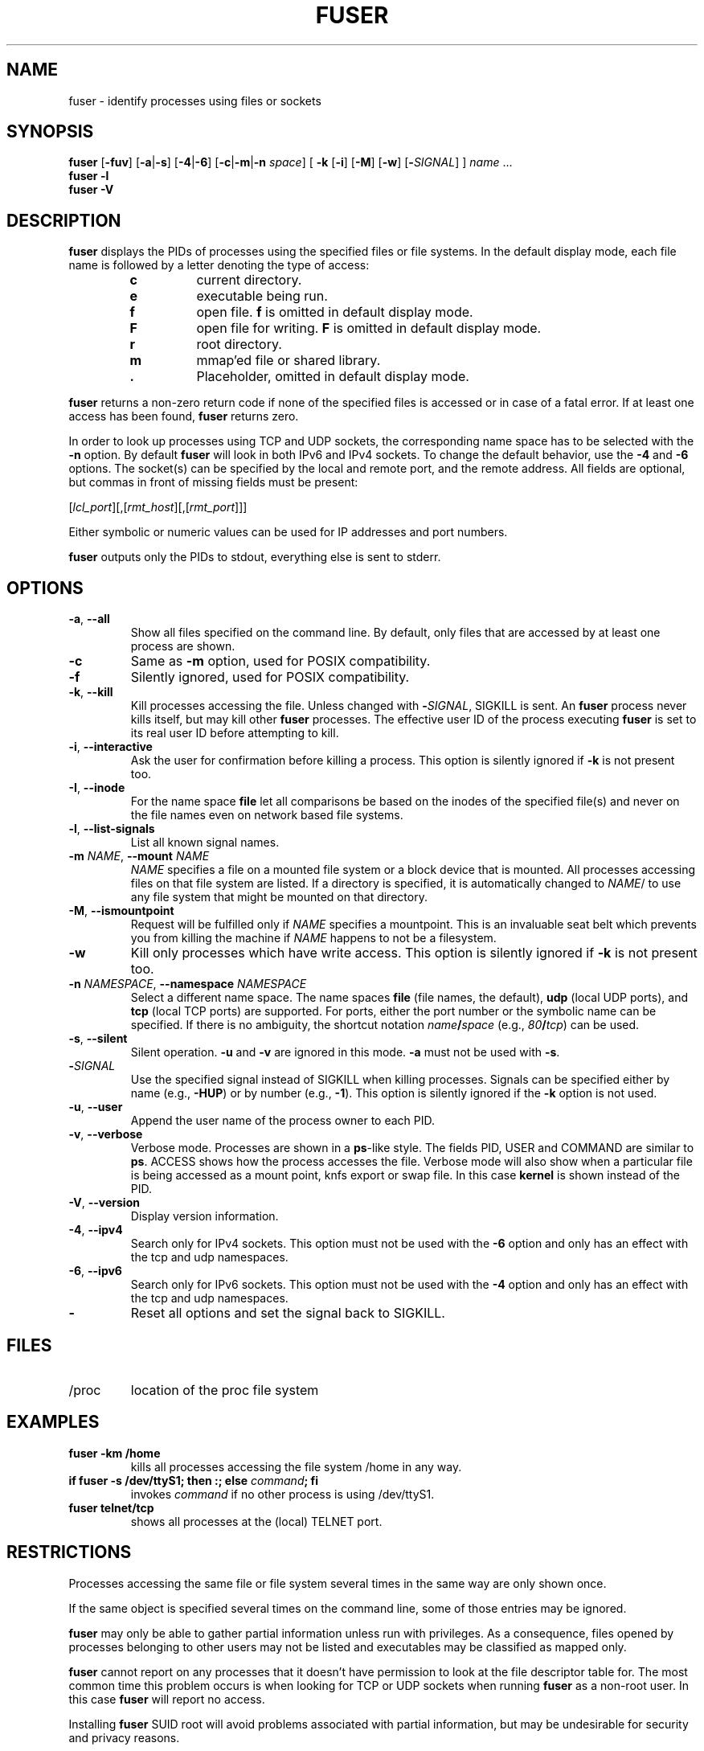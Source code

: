 .\"
.\" Copyright 1993-2005 Werner Almesberger
.\"           2005-2020 Craig Small
.\" This program is free software; you can redistribute it and/or modify
.\" it under the terms of the GNU General Public License as published by
.\" the Free Software Foundation; either version 2 of the License, or
.\" (at your option) any later version.
.\"
.TH FUSER 1 "2020-09-09" "psmisc" "User Commands"
.SH NAME
fuser \- identify processes using files or sockets
.SH SYNOPSIS
.ad l
.B fuser
.RB [ \-fuv ]
.RB [ \-a | \-s ]
.RB [ \-4 | \-6 ]
.RB [ \-c | \-m | \-n
.IR space ]
.RB [ \ \-k
.RB [ \-i ]
.RB [ \-M ]
.RB [ \-w ]
.RB [ \-\c
.IR SIGNAL ]
]
.IR name " ..."
.br
.B fuser \-l
.br
.B fuser \-V
.ad b
.SH DESCRIPTION
.B fuser
displays the PIDs of processes using the specified files or file
systems.  In the default display mode, each file name is followed by a
letter denoting the type of access:
.PP
.RS
.PD 0
.TP
.B c
current directory.
.TP
.B e
executable being run.
.TP
.B f
open file.
.B f
is omitted in default display mode.
.TP
.B F
open file for writing.
.B F
is omitted in default display mode.
.TP
.B r
root directory.
.TP
.B m
mmap'ed file or shared library.
.TP
.B .
Placeholder, omitted in default display mode.
.PD
.RE
.LP
.B fuser
returns a non-zero return code if none of the specified files is
accessed or in case of a fatal error.  If at least one access has been
found,
.B fuser
returns zero.
.PP
In order to look up processes using TCP and UDP sockets, the
corresponding name space has to be selected with the
.B \-n
option. By default
.B fuser
will look in both IPv6 and IPv4 sockets.  To change the default
behavior, use the
.B \-4
and
.B \-6
options.  The socket(s) can be specified by the local and remote port,
and the remote address.  All fields are optional, but commas in front
of missing fields must be present:
.PP
.RI [ lcl_port ][,[ rmt_host ][,[ rmt_port ]]]
.PP
Either symbolic or numeric values can be used for IP addresses and port
numbers.
.PP
.B fuser
outputs only the PIDs to stdout, everything else is sent to stderr.
.SH OPTIONS
.TP
.BR \-a ", " \-\-all
Show all files specified on the command line.  By default, only files
that are accessed by at least one process are shown.
.TP
.B \-c
Same as \fB\-m\fR option, used for POSIX compatibility.
.TP
.B \-f
Silently ignored, used for POSIX compatibility.
.TP
.BR \-k ", "\-\-kill
Kill processes accessing the file.  Unless changed with
.BI \- SIGNAL\/\c
, SIGKILL is sent.
An
.B fuser
process never kills itself, but may kill other
.B fuser
processes.  The effective user ID of the process executing
.B fuser
is set to its real user ID before attempting to kill.
.TP
.BR \-i ", " \-\-interactive
Ask the user for confirmation before killing a process.
This option is
silently ignored if
.B \-k
is not present too.
.TP
.BR \-I ", " \-\-inode
For the name space
.B file
let all comparisons be based on the inodes of the specified file(s)
and never on the file names even on network based file systems.
.TP
.BR \-l ", " \-\-list\-signals
List all known signal names.
.TP
.BI -m " NAME\fR, " "\-\-mount " NAME
.I NAME
specifies a file on a mounted file system or a block device that is
mounted.  All processes accessing files on that file system are listed.
If a directory is specified, it is automatically changed to
.IR NAME /
to use any file system that might be mounted on that directory.
.TP
.BR \-M ", " \-\-ismountpoint
Request will be fulfilled only if
.I NAME
specifies a mountpoint.  This is an invaluable seat belt which prevents
you from killing the machine if
.I NAME
happens to not be a filesystem.
.TP
.B \-w
Kill only processes which have write access.  This option is silently
ignored if
.B \-k
is not present too.
.TP
.BI \-n " NAMESPACE\fR, " "\-\-namespace " NAMESPACE
Select a different name space.  The name spaces
.B file
(file names, the default),
.B udp
(local UDP ports), and
.B tcp
(local TCP ports) are supported.  For ports, either the port number or
the symbolic name can be specified.  If there is no ambiguity, the
shortcut notation
.IB name / space
(e.g.,
.IB 80 / tcp \fR)
can be used.
.TP
.BR \-s ", " \-\-silent
Silent operation.
.B  \-u
and
.B \-v
are ignored in this mode.
.B \-a
must not be used with
.BR \-s .
.TP
.BI \- SIGNAL
Use the specified signal instead of SIGKILL when killing processes.
Signals can be specified either by name (e.g.,
.BR \-HUP )
or by number (e.g.,
.BR \-1 ).
This option is silently ignored if the
.B \-k
option is not used.
.TP
.BR \-u ", " \-\-user
Append the user name of the process owner to each PID.
.TP
.BR \-v ", " \-\-verbose
Verbose mode.  Processes are shown in a
.BR  ps -like
style.  The fields PID, USER and COMMAND are similar to
.BR ps .
ACCESS shows how the process accesses the file.  Verbose mode will also
show when a particular file is being accessed as a mount point, knfs
export or swap file.  In this case
.B kernel
is shown instead of the PID.
.TP
.BR \-V ", " \-\-version
Display version information.
.TP
.BR \-4 ", " \-\-ipv4
Search only for IPv4 sockets.  This option must not be used with the
.B \-6
option and only has an effect with the tcp and udp namespaces.
.TP
.BR \-6 ", " \-\-ipv6
Search only for IPv6 sockets.  This option must not be used with the
.B \-4
option and only has an effect with the tcp and udp namespaces.
.IP \fB\-\fR
Reset all options and set the signal back to SIGKILL.
.SH FILES
.TP
/proc
location of the proc file system
.SH EXAMPLES
.TP
.B fuser \-km /home
kills all processes accessing the file system /home in any way.
.TP
.BI "if fuser \-s /dev/ttyS1; then :; else " command "; fi"
invokes
.I command
if no other process is using /dev/ttyS1.
.TP
.B fuser telnet/tcp
shows all processes at the (local) TELNET port.
.SH RESTRICTIONS
Processes accessing the same file or file system several times in the
same way are only shown once.
.PP
If the same object is specified several times on the command line, some
of those entries may be ignored.
.PP
.B fuser
may only be able to gather partial information unless run with
privileges.  As a consequence, files opened by processes belonging to
other users may not be listed and executables may be classified as
mapped only.
.PP
.B fuser
cannot report on any processes that it doesn't have permission to look
at the file descriptor table for.  The most common time this problem
occurs is when looking for TCP or UDP sockets when running
.B fuser
as a non-root user.  In this case
.B fuser
will report no access.
.PP
Installing
.B fuser
SUID root will avoid problems associated with partial information, but
may be undesirable for security and privacy reasons.
.PP
.B udp
and
.B tcp
name spaces, and UNIX domain sockets can't be searched with kernels
older than 1.3.78.
.PP
Accesses by the kernel are only shown with the
.B \-v
option.
.PP
The
.B \-k
option only works on processes.  If the user is the kernel,
.B fuser
will print an advice, but take no action beyond that.
.SH BUGS
.PP
.B fuser \-m  /dev/sgX
will show (or kill with the \fB\-k\fR flag) all processes,
even if you don't have that device configured.  There may be other
devices it does this for too.
.PP
The mount \fB\-m\fR option will match any file within the same device as the
specified file, use the \fB\-M\fR option as well if you mean to specify only
the mount point.
.SH "SEE ALSO"
.BR kill (1),
.BR killall (1),
.BR lsof (8),
.BR pkill (1),
.BR ps (1),
.BR kill (2).
